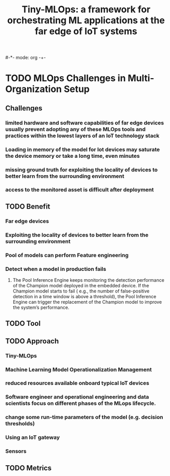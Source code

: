#-*- mode: org -+-
#+COLUMNS: %Date(Date) %10TODO %7Clocksum(Clock) %12ITEM %8Effort(Effort){:} %5TAGS %SCHEDULED
#+TITLE: Tiny-MLOps: a framework for orchestrating ML applications at the far edge of IoT systems
#+DESCRIPTION: Hoping you can assist, there is a pre-arb that has been unable to be processed in VANS (no claim ID appearing). I have processed this manually in CM but wanted to raise a ticket for you to create the pre-arb in VANS please. 
#+COLUMNS: %Date(Date) %10TODO %7Clocksum(Clock) %12ITEM %8Effort(Effort){:} %5TAGS %SCHEDULED

* TODO MLOps Challenges in Multi-Organization Setup
:LOGBOOK:
CLOCK: [2023-09-06 Wed 15:45]--[2023-09-06 Wed 16:18] =>  0:33
:END:
** Challenges
*** limited hardware and software capabilities of far edge devices usually prevent adopting any of these MLOps tools and practices within the lowest layers of an IoT technology stack
*** Loading in memory of the model for Iot devices may saturate the device memory or take a long time, even minutes
*** missing ground truth for exploiting the locality of devices to better learn from the surrounding environment
*** access to the monitored asset is difficult after deployment
** TODO Benefit
*** Far edge devices
*** Exploiting the locality of devices to better learn from the surrounding environment
*** Pool of models can perform Feature engineering
*** Detect when a model in production fails
**** The Pool Inference Engine keeps monitoring the detection performance of the Champion model deployed in the embedded device. If the Champion model starts to fail ( e.g., the number of false-positive detection in a time window is above a threshold), the Pool Inference Engine can trigger the replacement of the Champion model to improve the system’s performance.
** TODO Tool
** TODO Approach
*** Tiny-MLOps
*** Machine Learning Model Operationalization Management
*** reduced resources available onboard typical IoT devices
*** Software engineer and operational engineering and data scientists focus on different phases of the MLops lifecycle.
*** change some run-time parameters of the model (e.g. decision thresholds)
*** Using an IoT gateway
*** Sensors
** TODO Metrics
